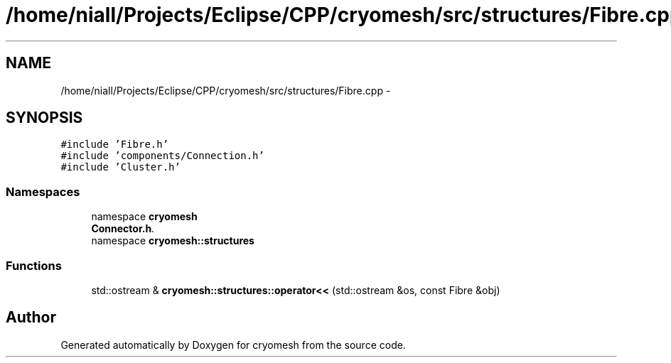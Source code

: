 .TH "/home/niall/Projects/Eclipse/CPP/cryomesh/src/structures/Fibre.cpp" 3 "Tue Mar 6 2012" "cryomesh" \" -*- nroff -*-
.ad l
.nh
.SH NAME
/home/niall/Projects/Eclipse/CPP/cryomesh/src/structures/Fibre.cpp \- 
.SH SYNOPSIS
.br
.PP
\fC#include 'Fibre\&.h'\fP
.br
\fC#include 'components/Connection\&.h'\fP
.br
\fC#include 'Cluster\&.h'\fP
.br

.SS "Namespaces"

.in +1c
.ti -1c
.RI "namespace \fBcryomesh\fP"
.br
.RI "\fI\fBConnector\&.h\fP\&. \fP"
.ti -1c
.RI "namespace \fBcryomesh::structures\fP"
.br
.in -1c
.SS "Functions"

.in +1c
.ti -1c
.RI "std::ostream & \fBcryomesh::structures::operator<<\fP (std::ostream &os, const Fibre &obj)"
.br
.in -1c
.SH "Author"
.PP 
Generated automatically by Doxygen for cryomesh from the source code\&.
